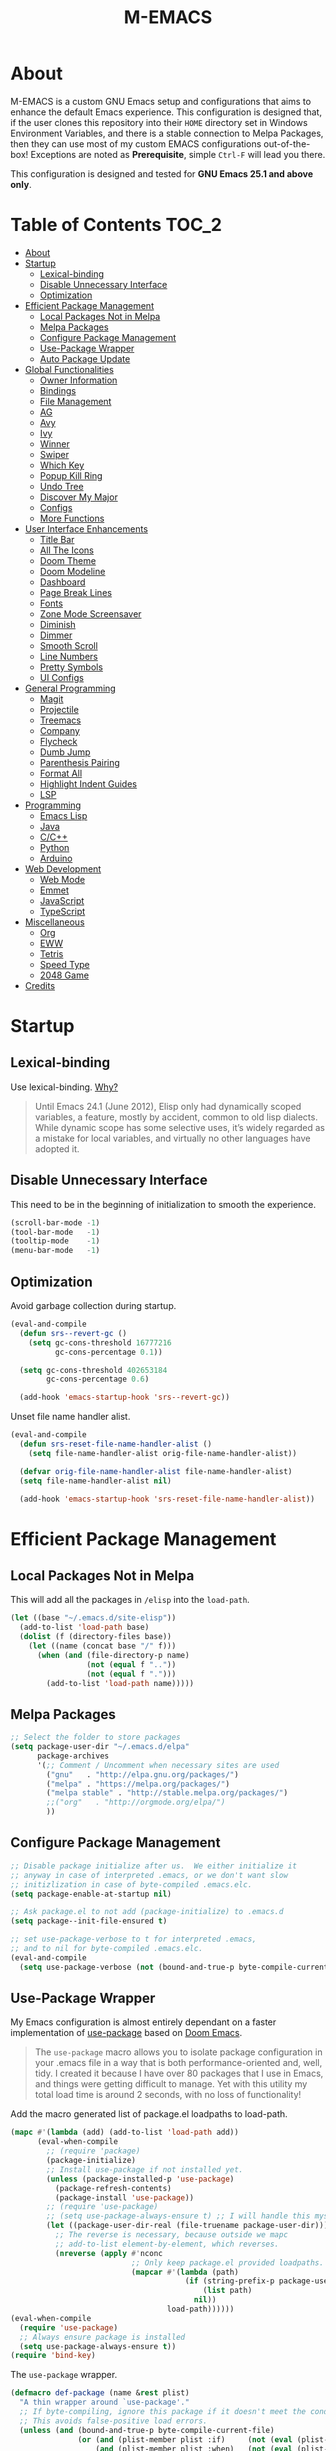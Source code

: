 #+TITLE: M-EMACS
* About
  M-EMACS is a custom GNU Emacs setup and configurations that aims to enhance the default Emacs experience. This configuration is designed that, if the user clones this repository into their =HOME= directory set in Windows Environment Variables, and there is a stable connection to Melpa Packages, then they can use most of my custom EMACS configurations out-of-the-box! Exceptions are noted as *Prerequisite*, simple =Ctrl-F= will lead you there.

  This configuration is designed and tested for *GNU Emacs 25.1 and above only*.
** Cool Little Thing About This README                             :noexport:
   This README will be parsed by [[./init.el][init.el]] which then evaluates all =emacs-lisp= code blocks during startup. Which means this README file is not only useful for you, a human's understanding, it also serves as the foundation for my entire Emacs configuration!
* Table of Contents                                                   :TOC_2:
- [[#about][About]]
- [[#startup][Startup]]
  - [[#lexical-binding][Lexical-binding]]
  - [[#disable-unnecessary-interface][Disable Unnecessary Interface]]
  - [[#optimization][Optimization]]
- [[#efficient-package-management][Efficient Package Management]]
  - [[#local-packages-not-in-melpa][Local Packages Not in Melpa]]
  - [[#melpa-packages][Melpa Packages]]
  - [[#configure-package-management][Configure Package Management]]
  - [[#use-package-wrapper][Use-Package Wrapper]]
  - [[#auto-package-update][Auto Package Update]]
- [[#global-functionalities][Global Functionalities]]
  - [[#owner-information][Owner Information]]
  - [[#bindings][Bindings]]
  - [[#file-management][File Management]]
  - [[#ag][AG]]
  - [[#avy][Avy]]
  - [[#ivy][Ivy]]
  - [[#winner][Winner]]
  - [[#swiper][Swiper]]
  - [[#which-key][Which Key]]
  - [[#popup-kill-ring][Popup Kill Ring]]
  - [[#undo-tree][Undo Tree]]
  - [[#discover-my-major][Discover My Major]]
  - [[#configs][Configs]]
  - [[#more-functions][More Functions]]
- [[#user-interface-enhancements][User Interface Enhancements]]
  - [[#title-bar][Title Bar]]
  - [[#all-the-icons][All The Icons]]
  - [[#doom-theme][Doom Theme]]
  - [[#doom-modeline][Doom Modeline]]
  - [[#dashboard][Dashboard]]
  - [[#page-break-lines][Page Break Lines]]
  - [[#fonts][Fonts]]
  - [[#zone-mode-screensaver][Zone Mode Screensaver]]
  - [[#diminish][Diminish]]
  - [[#dimmer][Dimmer]]
  - [[#smooth-scroll][Smooth Scroll]]
  - [[#line-numbers][Line Numbers]]
  - [[#pretty-symbols][Pretty Symbols]]
  - [[#ui-configs][UI Configs]]
- [[#general-programming][General Programming]]
  - [[#magit][Magit]]
  - [[#projectile][Projectile]]
  - [[#treemacs][Treemacs]]
  - [[#company][Company]]
  - [[#flycheck][Flycheck]]
  - [[#dumb-jump][Dumb Jump]]
  - [[#parenthesis-pairing][Parenthesis Pairing]]
  - [[#format-all][Format All]]
  - [[#highlight-indent-guides][Highlight Indent Guides]]
  - [[#lsp][LSP]]
- [[#programming][Programming]]
  - [[#emacs-lisp][Emacs Lisp]]
  - [[#java][Java]]
  - [[#cc][C/C++]]
  - [[#python][Python]]
  - [[#arduino][Arduino]]
- [[#web-development][Web Development]]
  - [[#web-mode][Web Mode]]
  - [[#emmet][Emmet]]
  - [[#javascript][JavaScript]]
  - [[#typescript][TypeScript]]
- [[#miscellaneous][Miscellaneous]]
  - [[#org][Org]]
  - [[#eww][EWW]]
  - [[#tetris][Tetris]]
  - [[#speed-type][Speed Type]]
  - [[#2048-game][2048 Game]]
- [[#credits][Credits]]

* Startup
** Lexical-binding
   Use lexical-binding. [[https://nullprogram.com/blog/2016/12/22/][Why?]]
   #+BEGIN_QUOTE
   Until Emacs 24.1 (June 2012), Elisp only had dynamically scoped variables, a feature, mostly by accident, common to old lisp dialects. While dynamic scope has some selective uses, it’s widely regarded as a mistake for local variables, and virtually no other languages have adopted it.
   #+END_QUOTE
   #+INCLUDE: "~/.emacs.d/elisp/custom-file.el" src emacs-lisp :lines "1-2"
** Disable Unnecessary Interface
   This need to be in the beginning of initialization to smooth the experience.
   #+BEGIN_SRC emacs-lisp
     (scroll-bar-mode -1)
     (tool-bar-mode   -1)
     (tooltip-mode    -1)
     (menu-bar-mode   -1)
   #+END_SRC
** Optimization
   Avoid garbage collection during startup.
   #+BEGIN_SRC emacs-lisp
     (eval-and-compile
       (defun srs--revert-gc ()
         (setq gc-cons-threshold 16777216
               gc-cons-percentage 0.1))

       (setq gc-cons-threshold 402653184
             gc-cons-percentage 0.6)

       (add-hook 'emacs-startup-hook 'srs--revert-gc))
   #+END_SRC
   Unset file name handler alist.
   #+BEGIN_SRC emacs-lisp
     (eval-and-compile
       (defun srs-reset-file-name-handler-alist ()
         (setq file-name-handler-alist orig-file-name-handler-alist))

       (defvar orig-file-name-handler-alist file-name-handler-alist)
       (setq file-name-handler-alist nil)

       (add-hook 'emacs-startup-hook 'srs-reset-file-name-handler-alist))
   #+END_SRC
* Efficient Package Management
** Local Packages Not in Melpa
   This will add all the packages in =/elisp= into the =load-path=.
   #+BEGIN_SRC emacs-lisp
     (let ((base "~/.emacs.d/site-elisp"))
       (add-to-list 'load-path base)
       (dolist (f (directory-files base))
         (let ((name (concat base "/" f)))
           (when (and (file-directory-p name)
                      (not (equal f ".."))
                      (not (equal f ".")))
             (add-to-list 'load-path name)))))
   #+END_SRC
** Melpa Packages
   #+BEGIN_SRC emacs-lisp
     ;; Select the folder to store packages
     (setq package-user-dir "~/.emacs.d/elpa"
           package-archives
           '(;; Comment / Uncomment when necessary sites are used
             ("gnu"   . "http://elpa.gnu.org/packages/")
             ("melpa" . "https://melpa.org/packages/")
             ("melpa stable" . "http://stable.melpa.org/packages/")
             ;;("org"   . "http://orgmode.org/elpa/")
             ))
   #+END_SRC
** Configure Package Management
   #+BEGIN_SRC emacs-lisp
     ;; Disable package initialize after us.  We either initialize it
     ;; anyway in case of interpreted .emacs, or we don't want slow
     ;; initizlization in case of byte-compiled .emacs.elc.
     (setq package-enable-at-startup nil)

     ;; Ask package.el to not add (package-initialize) to .emacs.d
     (setq package--init-file-ensured t)

     ;; set use-package-verbose to t for interpreted .emacs,
     ;; and to nil for byte-compiled .emacs.elc.
     (eval-and-compile
       (setq use-package-verbose (not (bound-and-true-p byte-compile-current-file))))
   #+END_SRC
** Use-Package Wrapper
   My Emacs configuration is almost entirely dependant on a faster implementation of [[https://github.com/jwiegley/use-package][use-package]] based on [[https://github.com/hlissner/doom-emacs/blob/master/core/core-packages.el#L323][Doom Emacs]].
   #+BEGIN_QUOTE
   The =use-package= macro allows you to isolate package configuration in your .emacs file in a way that is both performance-oriented and, well, tidy. I created it because I have over 80 packages that I use in Emacs, and things were getting difficult to manage. Yet with this utility my total load time is around 2 seconds, with no loss of functionality!
   #+END_QUOTE
   Add the macro generated list of package.el loadpaths to load-path.
   #+BEGIN_SRC emacs-lisp
     (mapc #'(lambda (add) (add-to-list 'load-path add))
           (eval-when-compile
             ;; (require 'package)
             (package-initialize)
             ;; Install use-package if not installed yet.
             (unless (package-installed-p 'use-package)
               (package-refresh-contents)
               (package-install 'use-package))
             ;; (require 'use-package)
             ;; (setq use-package-always-ensure t) ;; I will handle this myself
             (let ((package-user-dir-real (file-truename package-user-dir)))
               ;; The reverse is necessary, because outside we mapc
               ;; add-to-list element-by-element, which reverses.
               (nreverse (apply #'nconc
                                ;; Only keep package.el provided loadpaths.
                                (mapcar #'(lambda (path)
                                            (if (string-prefix-p package-user-dir-real path)
                                                (list path)
                                              nil))
                                        load-path))))))
     (eval-when-compile
       (require 'use-package)
       ;; Always ensure package is installed
       (setq use-package-always-ensure t))
     (require 'bind-key)
   #+END_SRC
   The =use-package= wrapper.
   #+BEGIN_SRC emacs-lisp
     (defmacro def-package (name &rest plist)
       "A thin wrapper around `use-package'."
       ;; If byte-compiling, ignore this package if it doesn't meet the condition.
       ;; This avoids false-positive load errors.
       (unless (and (bound-and-true-p byte-compile-current-file)
                    (or (and (plist-member plist :if)     (not (eval (plist-get plist :if))))
                        (and (plist-member plist :when)   (not (eval (plist-get plist :when))))
                        (and (plist-member plist :unless) (eval (plist-get plist :unless)))))
         `(use-package ,name ,@plist)))
   #+END_SRC
** Auto Package Update
   [[https://github.com/rranelli/auto-package-update.el][Auto package update]] automatically updates installed packages if at least =auto-package-update-interval= days have passed since the last update.
   #+BEGIN_SRC emacs-lisp
     (def-package auto-package-update
       :config
       (setq auto-package-update-delete-old-versions t)
       (setq auto-package-update-hide-results t)
       (auto-package-update-maybe))
   #+END_SRC
* Global Functionalities
** Owner Information
   *Prerequisite*: Change this to your information.
   #+BEGIN_SRC emacs-lisp
     (setq user-full-name "Mingde (Matthew) Zeng")
     (setq user-mail-address "matthewzmd@gmail.com")
   #+END_SRC
** Bindings
   Unbind C-z to use as prefix
   #+BEGIN_SRC emacs-lisp
     (global-set-key (kbd "C-z") nil)
   #+END_SRC
   Use iBuffer instead of Buffer List
   #+BEGIN_SRC emacs-lisp
     (global-set-key (kbd "C-x C-b") 'ibuffer)
   #+END_SRC
   Truncate lines
   #+BEGIN_SRC emacs-lisp
     (global-set-key (kbd "C-x C-!") 'toggle-truncate-lines)
   #+END_SRC
   Adjust font size like web browsers
   #+BEGIN_SRC emacs-lisp
     (global-set-key (kbd "C-+") 'text-scale-increase)
     (global-set-key (kbd"C--") 'text-scale-decrease)
   #+END_SRC
   Move up/down paragraph
   #+BEGIN_SRC emacs-lisp
     (global-set-key (kbd "M-n") 'forward-paragraph)
     (global-set-key (kbd "M-p") 'backward-paragraph)
   #+END_SRC
** File Management
*** Dired
    Dired, the directory editor.
    #+BEGIN_SRC emacs-lisp
      (def-package dired
        :ensure nil
        :config
        ;; Always delete and copy recursively
        (setq dired-recursive-deletes 'always)
        (setq dired-recursive-copies 'always)

        ;; Auto refresh Dired, but be quiet about it
        (setq global-auto-revert-non-file-buffers t)
        (setq auto-revert-verbose nil)

        ;; Quickly copy/move file in Dired
        (setq dired-dwim-target t)

        ;; Move files to trash when deleting
        (setq delete-by-moving-to-trash t)

        ;; Reuse same dired buffer, so doesn't create new buffer each time
        (put 'dired-find-alternate-file 'disabled nil)
        (add-hook 'dired-mode-hook (lambda () (local-set-key (kbd "<mouse-2>") #'dired-find-alternate-file)))
        (add-hook 'dired-mode-hook (lambda () (local-set-key (kbd "RET") #'dired-find-alternate-file)))
        (add-hook 'dired-mode-hook (lambda () (define-key dired-mode-map (kbd "^")
                                           (lambda () (interactive) (find-alternate-file ".."))))))
    #+END_SRC
*** Autosave and Backup
    Create directory where Emacs stores backups and autosave files.
    #+BEGIN_SRC emacs-lisp
      (make-directory "~/.emacs.d/autosaves" t)
      (make-directory "~/.emacs.d/backups" t)
    #+END_SRC
    Set autosave and backup directory.
    #+BEGIN_SRC emacs-lisp
      (setq backup-directory-alist '(("." . "~/.emacs.d/backups/"))
            auto-save-file-name-transforms  '((".*" "~/.emacs.d/autosaves/\\1" t))
            delete-old-versions -1
            version-control t
            vc-make-backup-files t)
    #+END_SRC
*** Rename Both File and Buffer
    #+BEGIN_SRC emacs-lisp
      ;; source: http://steve.yegge.googlepages.com/my-dot-emacs-file
      (defun rename-file-and-buffer (new-name)
        "Renames both current buffer and file it's visiting to NEW-NAME."
        (interactive "sNew name: ")
        (let ((name (buffer-name))
              (filename (buffer-file-name)))
          (if (not filename)
              (message "Buffer '%s' is not visiting a file!" name)
            (if (get-buffer new-name)
                (message "A buffer named '%s' already exists!" new-name)
              (progn
                (rename-file filename new-name 1)
                (rename-buffer new-name)
                (set-visited-file-name new-name)
                (set-buffer-modified-p nil))))))
    #+END_SRC
*** File Configs
    #+BEGIN_SRC emacs-lisp
      ;; Load the newest version of a file
      (setq load-prefer-newer t)

      ;; Detect external file changes and auto refresh file
      (global-auto-revert-mode t)

      ;; Transparently open compressed files
      (auto-compression-mode t)
    #+END_SRC
** AG
   [[https://github.com/ggreer/the_silver_searcher][AG The Silver Searcher]], a code-searching tool similar to ack, but faster.

   *Prerequisite*: [[https://github.com/k-takata/the_silver_searcher-win32][AG for Windows]] must be installed and put in the Path.
   #+BEGIN_SRC emacs-lisp
     (def-package ag
       :defer t
       :bind ("C-z s" . ag))
   #+END_SRC
** Avy
   [[https://github.com/abo-abo/avy][Avy]], a nice way to move around text.
   #+BEGIN_SRC emacs-lisp
     (def-package avy
       :defer t
       :bind
       (("C-;" . avy-goto-char-timer)
        ("C-:" . avy-goto-line))
       :config
       (setq avy-timeout-seconds 0.3)
       (setq avy-style 'pre))
   #+END_SRC
** Ivy
*** Main Ivy
    [[https://github.com/abo-abo/swiper][Ivy]], a generic completion mechanism for Emacs.
    #+BEGIN_SRC emacs-lisp
      (def-package ivy
        :diminish ivy-mode
        :init (ivy-mode 1)
        :config
        (setq ivy-use-virtual-buffers t)
        (setq ivy-height 10)
        (setq ivy-on-del-error-function nil)
        (setq ivy-magic-slash-non-match-action nil)
        (setq ivy-count-format "【%d/%d】")
        (setq ivy-wrap t))
   #+END_SRC
*** Amx
    [[https://github.com/DarwinAwardWinner/amx][Amx]], a M-x enhancement tool forked from [[https://github.com/nonsequitur/smex][Smex]].
    #+BEGIN_SRC emacs-lisp
      (def-package amx
        :after (:any ivy ido)
        :config (amx-mode))
    #+END_SRC
*** Counsel
    [[https://github.com/abo-abo/swiper][Counsel]], a collection of Ivy-enhanced versions of common Emacs commands.
    #+BEGIN_SRC emacs-lisp
      (def-package counsel
        :after ivy
        :diminish counsel-mode
        :init (counsel-mode 1))
    #+END_SRC
** Winner
   Winner mode restores old window layout.
   #+BEGIN_SRC emacs-lisp
     (def-package winner
       :ensure nil
       :commands (winner-undo winner-redo)
       :init (setq winner-boring-buffers
                   '("*Completions*"
                     "*Compile-Log*"
                     "*inferior-lisp*"
                     "*Fuzzy Completions*"
                     "*Apropos*"
                     "*Help*"
                     "*cvs*"
                     "*Buffer List*"
                     "*Ibuffer*"
                     "*esh command on file*")))
   #+END_SRC
** Swiper
   [[https://github.com/abo-abo/swiper][Swiper]], an Ivy-enhanced alternative to isearch.
   #+BEGIN_SRC emacs-lisp
     (def-package swiper
       :bind ("C-s" . swiper))
   #+END_SRC
** Which Key
   [[https://github.com/justbur/emacs-which-key][Which key]], a feature that displays the key bindings following the incomplete command.
   #+BEGIN_SRC emacs-lisp
     (def-package which-key
       :diminish
       :init
       (setq which-key-separator " ")
       (setq which-key-prefix-prefix "+")
       :config
       (which-key-mode))
   #+END_SRC
** Popup Kill Ring
   [[https://github.com/waymondo/popup-kill-ring][Popup kill ring]], a feature that provides the ability to browse Emacs kill ring in autocomplete style popup menu.
   #+BEGIN_SRC emacs-lisp
     (def-package popup-kill-ring
       :bind ("M-y" . popup-kill-ring))
   #+END_SRC
** Undo Tree
   [[https://www.emacswiki.org/emacs/UndoTree][Undo tree]], a feature that provides a visualization of the undos in a file.
   #+BEGIN_SRC emacs-lisp
     (def-package undo-tree
       :defer t
       :diminish undo-tree-mode
       :init (global-undo-tree-mode))
   #+END_SRC
** Discover My Major
   [[https://github.com/jguenther/discover-my-major][Discover my major]], a feature that discovers key bindings and their meaning for the current Emacs major mode.
   #+BEGIN_SRC emacs-lisp
     (def-package discover-my-major
       :bind (("C-h C-m" . discover-my-major)))
   #+END_SRC
** Configs
   Some essential configs that make my life a lot easier.
*** UTF-8 Coding System
    Use UTF-8 as much as possible with unix line endings.
    #+BEGIN_SRC emacs-lisp
      (prefer-coding-system 'utf-8-unix)
      (set-language-environment "UTF-8")
      (set-default-coding-systems 'utf-8-unix)
      (set-terminal-coding-system 'utf-8-unix)
      (set-keyboard-coding-system 'utf-8-unix)
      (set-selection-coding-system 'utf-8-unix)
      (setq locale-coding-system 'utf-8-unix)
      ;; Treat clipboard input as UTF-8 string first; compound text next, etc.
      (when (display-graphic-p)
        (setq x-select-request-type '(UTF8_STRING COMPOUND_TEXT TEXT STRING)))
    #+END_SRC
*** Turn Off Cursor Alarms
    #+BEGIN_SRC
      (setq ring-bell-function 'ignore)
    #+END_SRC
*** Turn Off Blink Cursor
    #+BEGIN_SRC emacs-lisp
      (blink-cursor-mode -1)
    #+END_SRC
*** Show Keystrokes in Progress Instantly
    #+BEGIN_SRC emacs-lisp
      ;; Show keystrokes in progress
      (setq echo-keystrokes 0.1)
    #+END_SRC
*** Optimize Editing Experience
    #+BEGIN_SRC emacs-lisp
      ;; Remove useless whitespace before saving a file
      (add-hook 'before-save-hook 'whitespace-cleanup)
      (add-hook 'before-save-hook (lambda() (delete-trailing-whitespace)))

      ;; Make sentences end with a single space
      (setq-default sentence-end-double-space nil)

      ;; When buffer is closed, saves the cursor location
      (save-place-mode 1)

      ;; Disable Shift mark
      (setq shift-select-mode nil)

      ;; Replace selection on insert
      (delete-selection-mode 1)

      ;; Merge system clipboard with Emacs
      (setq-default select-enable-clipboard t)

      ;; Prevent Extraneous Tabs
      (setq-default indent-tabs-mode nil)
    #+END_SRC
*** Automatic Garbage Collect
    Garbage collect when Emacs is not in focus.
    #+BEGIN_SRC emacs-lisp
      (add-hook 'focus-out-hook #'garbage-collect)
    #+END_SRC
*** Move Custom-Set-Variables to Different File
    #+BEGIN_SRC emacs-lisp
      (setq custom-file (concat user-emacs-directory "elisp/custom-file.el"))
      (load custom-file 'noerror)
    #+END_SRC
** More Functions
   Other important, but longer functions.
*** Resize Window Width / Height Functions
    #+BEGIN_SRC emacs-lisp
      ;; Resizes the window width based on the input
      (defun window-resize-width (w)
        "Resizes the window width based on W."
        (interactive (list (if (> (count-windows) 1)
                               (read-number "Set the current window width in [1~9]x10%: ")
                             (error "You need more than 1 window to execute this function!"))))
        (message "%s" w)
        (window-resize nil (- (truncate (* (/ w 10.0) (frame-width))) (window-total-width)) t))

      ;; Resizes the window height based on the input
      (defun window-resize-height (h)
        "Resizes the window height based on H."
        (interactive (list (if (> (count-windows) 1)
                               (read-number "Set the current window height in [1~9]x10%: ")
                             (error "You need more than 1 window to execute this function!"))))
        (message "%s" h)
        (window-resize nil (- (truncate (* (/ h 10.0) (frame-height))) (window-total-height)) nil))

      ;; Setup shorcuts for window resize width and height
      (global-set-key (kbd "C-x C-|") #'window-resize-width)
      (global-set-key (kbd "C-x C-_") #'window-resize-height)
    #+END_SRC
*** Edit This Configuration File Shortcut
    #+BEGIN_SRC emacs-lisp
      (defun edit-configs ()
        "Opens the README.org file."
        (interactive)
        (find-file "~/.emacs.d/README.org"))

      (global-set-key (kbd "C-z e") #'edit-configs)
    #+END_SRC
*** Smarter Move Beginning of Line
    Smarter navigation to the beginning of a line by [[https://emacsredux.com/blog/2013/05/22/smarter-navigation-to-the-beginning-of-a-line/][Bozhidar Batsov]].
    #+BEGIN_SRC emacs-lisp
      (defun smarter-move-beginning-of-line (arg)
        "Move point back to indentation of beginning of line.

      Move point to the first non-whitespace character on this line.
      If point is already there, move to the beginning of the line.
      Effectively toggle between the first non-whitespace character and
      the beginning of the line.

      If ARG is not nil or 1, move forward ARG - 1 lines first.  If
      point reaches the beginning or end of the buffer, stop there."
        (interactive "^p")
        (setq arg (or arg 1))

        ;; Move lines first
        (when (/= arg 1)
          (let ((line-move-visual nil))
            (forward-line (1- arg))))

        (let ((orig-point (point)))
          (back-to-indentation)
          (when (= orig-point (point))
            (move-beginning-of-line 1))))

      ;; remap C-a to `smarter-move-beginning-of-line'
      (global-set-key [remap move-beginning-of-line]
                      'smarter-move-beginning-of-line)
    #+END_SRC
* User Interface Enhancements
** Title Bar
   #+BEGIN_SRC emacs-lisp
     (setq-default frame-title-format '("M-EMACS - " user-login-name "@" system-name " - %b"))
   #+END_SRC
** All The Icons
   [[https://github.com/domtronn/all-the-icons.el][All The Icons]], a utility package to collect various Icon Fonts and propertize them within Emacs.

   *Prerequisite*: Install all fonts from =/fonts/all-the-icons-fonts=.
   #+BEGIN_SRC emacs-lisp
     (def-package all-the-icons)
   #+END_SRC
*** All The Icons Dired
    [[https://github.com/jtbm37/all-the-icons-dired][All The Icons Dired]], an icon set for Dired.
    #+BEGIN_SRC emacs-lisp
      (def-package all-the-icons-dired
        :after all-the-icons
        :diminish
        :config (add-hook 'dired-mode-hook #'all-the-icons-dired-mode)
        :custom-face (all-the-icons-dired-dir-face ((t `(:foreground ,(face-background 'default))))))
    #+END_SRC
*** All The Icons Ivy
    [[https://github.com/asok/all-the-icons-ivy][All The Icons Ivy]], an icon set for Ivy.
    #+BEGIN_SRC emacs-lisp
      (def-package all-the-icons-ivy
        :after all-the-icons
        :config
        (all-the-icons-ivy-setup)
        (setq all-the-icons-ivy-buffer-commands '())
        (setq all-the-icons-ivy-file-commands
              '(counsel-find-file counsel-file-jump counsel-recentf counsel-projectile-find-file counsel-projectile-find-dir)))
    #+END_SRC
** Doom Theme
   [[https://github.com/hlissner/emacs-doom-themes][doom-themes]], an UI plugin and pack of theme. It is set to default to Molokai theme.
   #+BEGIN_SRC emacs-lisp
     (def-package doom-themes
       :config
       ;; flashing mode-line on errors
       (doom-themes-visual-bell-config)
       ;; Corrects (and improves) org-mode's native fontification.
       (doom-themes-org-config)
       (load-theme 'doom-molokai t))
   #+END_SRC
** Doom Modeline
   [[https://github.com/seagle0128/doom-modeline][Doom modeline]], a modeline from DOOM Emacs, but more powerful and faster.
   #+BEGIN_SRC emacs-lisp
     (def-package doom-modeline
       :hook (after-init . doom-modeline-mode)
       :config
       ;; Don't compact font caches during GC. Windows Laggy Issue
       (setq inhibit-compacting-font-caches t)
       (setq doom-modeline-minor-modes t)
       ;;(setq doom-modeline-github t) ;; requires ghub package
       (setq doom-modeline-icon t)
       (setq doom-modeline-major-mode-color-icon t)
       (setq doom-modeline-height 15))
   #+END_SRC
** Dashboard
   [[https://github.com/rakanalh/emacs-dashboard][Dashboard]], an extensible Emacs startup screen.

   Use either =KEC_Dark_BK.png= or =KEC_Light_BK.png= depends on the backgrond theme.
   #+BEGIN_SRC emacs-lisp
     (def-package dashboard
       :diminish (dashboard-mode page-break-lines-mode)
       :config
       (dashboard-setup-startup-hook)
       (setq dashboard-banner-logo-title "Close the world. Open the nExt.")
       (setq dashboard-startup-banner "~/.emacs.d/images/KEC_Dark_BK_Small.png")

       (defun open-dashboard ()
         "Open the *dashboard* buffer and jump to the first widget."
         (interactive)
         (if (get-buffer dashboard-buffer-name)
             (kill-buffer dashboard-buffer-name))
         (dashboard-insert-startupify-lists)
         (switch-to-buffer dashboard-buffer-name)
         (goto-char (point-min))
         (if (> (length (window-list-1))
                ;; exclude `treemacs' window
                (if (and (fboundp 'treemacs-current-visibility)
                         (eq (treemacs-current-visibility) 'visible)) 2 1))
             (setq dashboard-recover-layout-p t))
         (delete-other-windows))
       (global-set-key (kbd "C-z d") #'open-dashboard)

       ;; Additional Dashboard widgets.
       (defun dashboard-insert-widgets (list-size)
         (insert (format "%d packages loaded in %s.\n" (length package-activated-list) (emacs-init-time)))
         (insert "Navigation: ")
         ;;(insert (make-string (max 0 (floor (/ (- dashboard-banner-length 25) 2))) ?\ ))
         (widget-create 'url-link
                        :tag (propertize "Github" 'face 'font-lock-keyword-face)
                        :help-echo "Open the Emacs Configuration Github page"
                        :mouse-face 'highlight
                        "https://github.com/MatthewZMD/.emacs.d")
         (insert " ")
         (widget-create 'push-button
                        :help-echo "Edit This Emacs' Configuration"
                        :action (lambda (&rest _) (edit-configs))
                        :mouse-face 'highlight
                        :button-prefix ""
                        :button-suffix ""
                        (propertize "Configuration" 'face 'font-lock-keyword-face)))

       (add-to-list 'dashboard-item-generators  '(buttons . dashboard-insert-widgets))
       (add-to-list 'dashboard-items '(buttons)))
   #+END_SRC
** Page Break Lines
   [[https://github.com/purcell/page-break-lines][Page-break-lines]], a feature that displays ugly form feed characters as tidy horizontal rules.
   #+BEGIN_SRC emacs-lisp
     (def-package page-break-lines
       :diminish
       :init (global-page-break-lines-mode))
   #+END_SRC
** Fonts
   Prepares fonts to use.

   *Prerequisite*: Install =Input= and =Love Letter TW= fonts from =/fonts=.
   #+BEGIN_SRC emacs-lisp
     ;; Input Mono, Monaco Style, Line Height 1.3 download from http://input.fontbureau.com/
     (defvar fonts '(("Input" . 11) ("SF Mono" . 12) ("Consolas" . 12) ("Love LetterTW" . 12.5))
       "List of fonts and sizes.  The first one available will be used.")
   #+END_SRC
   Change Font Function.
   #+BEGIN_SRC emacs-lisp
     (defun change-font ()
       "Documentation."
       (interactive)
       (let* (available-fonts font-name font-size font-setting)
         (dolist (font fonts (setq available-fonts (nreverse available-fonts)))
           (when (member (car font) (font-family-list))
             (push font available-fonts)))

         (if (not available-fonts)
             (message "No fonts from the chosen set are available")
           (if (called-interactively-p 'interactive)
               (let* ((chosen (assoc-string (completing-read "What font to use? " available-fonts nil t) available-fonts)))
                 (setq font-name (car chosen) font-size (read-number "Font size: " (cdr chosen))))
             (setq font-name (caar available-fonts) font-size (cdar available-fonts)))

           (setq font-setting (format "%s-%d" font-name font-size))
           (set-frame-font font-setting nil t)
           (add-to-list 'default-frame-alist (cons 'font font-setting)))))

     (change-font)
   #+END_SRC
** Zone Mode Screensaver
   [[https://www.emacswiki.org/emacs/ZoneMode][Zone mode]], a minor-mode 'zones' Emacs out, choosing one of its random modes to obfuscate the current buffer, which is used as my Emacs screensaver.
   #+BEGIN_SRC emacs-lisp
     (def-package zone
       :ensure nil
       :config
       (zone-when-idle 300) ;; in seconds

       (defun zone-choose (pgm)
         "Choose a PGM to run for `zone'."
         (interactive
          (list
           (completing-read
            "Program: "
            (mapcar 'symbol-name zone-programs))))
         (let ((zone-programs (list (intern pgm))))
           (zone))))
   #+END_SRC
** Diminish
   [[https://github.com/emacsmirror/diminish][Diminish]], a feature that removes certain minor modes from mode-line.
   #+BEGIN_SRC emacs-lisp
     (def-package diminish)
   #+END_SRC

** Dimmer
   [[https://github.com/gonewest818/dimmer.el][Dimmer]], a feature that visually highlights the selected buffer.
   #+BEGIN_SRC emacs-lisp
     (def-package dimmer
       :init (dimmer-mode)
       :config
       (setq dimmer-fraction 0.2)
       (setq dimmer-exclusion-regexp "\\*Minibuf-[0-9]+\\*\\|\\*dashboard\\*"))
   #+END_SRC
** Smooth Scroll
   Smoothens Scrolling.
   #+BEGIN_SRC emacs-lisp
     (setq scroll-step 1)
     (setq scroll-margin 1)
     (setq scroll-conservatively 101)
     (setq scroll-up-aggressively 0.01)
     (setq scroll-down-aggressively 0.01)
     (setq auto-window-vscroll nil)
     (setq redisplay-dont-pause t)
     (setq fast-but-imprecise-scrolling nil)
     (setq mouse-wheel-scroll-amount '(1 ((shift) . 1)))
     (setq mouse-wheel-progressive-speed nil)
   #+END_SRC
** Line Numbers
   Display line numbers, and column numbers in modeline.
   #+BEGIN_SRC emacs-lisp
     ;; Hook line numbers to only when files are opened
     (if (version< emacs-version "26")
         (progn (add-hook 'find-file-hook #'linum-mode)
                (add-hook 'prog-mode-hook #'linum-mode))
       (progn (add-hook 'find-file-hook #'display-line-numbers-mode)
              (add-hook 'prog-mode-hook #'display-line-numbers-mode)))

     ;; Display column numbers in modeline
     (column-number-mode 1)
   #+END_SRC
** Pretty Symbols
   Pretty the Symbols.
   #+BEGIN_SRC emacs-lisp
     (global-prettify-symbols-mode 1)
       (defun add-pretty-lambda ()
         "make some word or string show as pretty Unicode symbols"
         (setq prettify-symbols-alist
               '(
                 ("lambda" . 955)
                 ("->" . 8594)
                 ("=>" . 8658)
                 ("map" . 8614)
                 )))
       (add-hook 'prog-mode-hook 'add-pretty-lambda)
   #+END_SRC
** UI Configs
   Maximize frame.
   #+BEGIN_SRC emacs-lisp
     (add-to-list 'default-frame-alist '(fullscreen . maximized))
   #+END_SRC
   Disable splash screen and change scratch message.
   #+BEGIN_SRC emacs-lisp
     (setq inhibit-startup-screen t)
     (setq initial-scratch-message ";; Present Day, Present Time...")
   #+END_SRC
   Change yes or no prompts to y or n.
   #+BEGIN_SRC emacs-lisp
     (fset 'yes-or-no-p 'y-or-n-p)
   #+END_SRC
* General Programming
** Magit
   [[https://magit.vc/][Magit]], an interface to the version control system Git.
   #+BEGIN_SRC emacs-lisp
     (def-package magit
       :bind ("C-x g" . magit-status))
   #+END_SRC
** Projectile
   [[https://github.com/bbatsov/projectile][Projectile]], a Project Interaction Library for Emacs.

   *Prerequisite*: Install [[https://github.com/bmatzelle/gow][Gow]] before proceding and make sure it is in the Path. Gow is a lightweight installer that installs useful open source UNIX applications compiled as native win32 binaries. Especially, =tr= is needed for Projectile alien indexing.
   #+BEGIN_SRC emacs-lisp
     (def-package projectile
       :bind
       ("C-c p" . projectile-command-map)
       ("C-z i" . projectile-switch-project)
       ("C-z o" . projectile-find-file)
       ("C-z p" . projectile-add-known-project)
       :config
       (projectile-mode +1)
       (setq projectile-completion-system 'ivy)
       (when (eq system-type 'windows-nt)
         (setq projectile-indexing-method 'alien))
       (add-to-list 'projectile-globally-ignored-directories "node_modules"))
   #+END_SRC
** Treemacs
   [[https://github.com/Alexander-Miller/treemacs][Treemacs]], a tree layout file explorer for Emacs.
*** Treemacs
    #+BEGIN_SRC emacs-lisp
      (def-package treemacs
        :init
        (with-eval-after-load 'winum
          (define-key winum-keymap (kbd "M-0") #'treemacs-select-window))
        :config
        (progn
          (setq treemacs-collapse-dirs
                (if (executable-find "python") 3 0)
                treemacs-deferred-git-apply-delay   0.5
                treemacs-display-in-side-window     t
                treemacs-file-event-delay     5000
                treemacs-file-follow-delay    0.2
                treemacs-follow-after-init    t
                treemacs-follow-recenter-distance   0.1
                treemacs-git-command-pipe     ""
                treemacs-goto-tag-strategy    'refetch-index
                treemacs-indentation    2
                treemacs-indentation-string   " "
                treemacs-is-never-other-window      nil
                treemacs-max-git-entries      5000
                treemacs-no-png-images        nil
                treemacs-no-delete-other-windows    t
                treemacs-project-follow-cleanup     nil
                treemacs-persist-file   (expand-file-name ".cache/treemacs-persist" user-emacs-directory)
                treemacs-recenter-after-file-follow nil
                treemacs-recenter-after-tag-follow  nil
                treemacs-show-cursor    nil
                treemacs-show-hidden-files    t
                treemacs-silent-filewatch     nil
                treemacs-silent-refresh       nil
                treemacs-sorting        'alphabetic-desc
                treemacs-space-between-root-nodes   t
                treemacs-tag-follow-cleanup   t
                treemacs-tag-follow-delay     1.5
                treemacs-width    35)
          ;; The default width and height of the icons is 22 pixels. If you are
          ;; using a Hi-DPI display, uncomment this to double the icon size.
          ;;(treemacs-resize-icons 44)
          (treemacs-follow-mode t)
          (treemacs-filewatch-mode t)
          (treemacs-fringe-indicator-mode t)
          (pcase (cons (not (null (executable-find "git")))
                       (not (null (executable-find "python3"))))
            (`(t . t) (treemacs-git-mode 'deferred))
            (`(t . _) (treemacs-git-mode 'simple))))
        :bind
        (:map global-map
              ("M-0"       . treemacs-select-window)
              ("C-x t 1"   . treemacs-delete-other-windows)
              ("C-x t t"   . treemacs)
              ("C-x t B"   . treemacs-bookmark)
              ("C-x t C-t" . treemacs-find-file)
              ("C-x t M-t" . treemacs-find-tag)))
   #+END_SRC
*** Treemacs Magit
    #+BEGIN_SRC emacs-lisp
      (def-package treemacs-magit
        :defer t
        :after (treemacs magit))
    #+END_SRC
*** Treemacs Projectile
    #+BEGIN_SRC emacs-lisp
      (def-package treemacs-projectile
        :defer t
        :after (treemacs projectile))
    #+END_SRC
** Company
   [[http://company-mode.github.io/][Company]], short for *Comp*lete *any*thing, a text completion framework for Emacs.
   #+BEGIN_SRC emacs-lisp
     (def-package company
       :diminish company-mode
       :defer t
       :init (global-company-mode)
       :config
       (setq company-minimum-prefix-length 1)
       (setq company-tooltip-align-annotations 't) ; align annotations to the right tooltip border
       (setq company-idle-delay 0) ; decrease delay before autocompletion popup shows
       (setq company-begin-commands '(self-insert-command)) ; start autocompletion only after typing
       (define-key company-mode-map [remap indent-for-tab-command] #'company-indent-or-complete-common)
       (define-key company-active-map (kbd "TAB") 'company-complete-common-or-cycle)
       (define-key company-active-map (kbd "<tab>") 'company-complete-common-or-cycle)
       (define-key company-active-map (kbd "S-TAB") 'company-select-previous)
       (define-key company-active-map (kbd "<backtab>") 'company-select-previous)
       (setq company-require-match 'never))
   #+END_SRC
** Flycheck
   [[https://www.flycheck.org/en/latest/][Flycheck]], a syntax checking extension.
   #+BEGIN_SRC emacs-lisp
     (def-package flycheck
       :defer t
       :hook (prog-mode . flycheck-mode)
       :config
       (flycheck-add-mode 'typescript-tslint 'js2-mode)
       (flycheck-add-mode 'typescript-tslint 'rjsx-mode))
   #+END_SRC
** Dumb Jump
   [[https://github.com/jacktasia/dumb-jump][Dumb jump]], an Emacs "jump to definition" package.
   #+BEGIN_SRC emacs-lisp
     (def-package dumb-jump
       :bind (("M-g o" . dumb-jump-go-other-window)
        ("M-g j" . dumb-jump-go)
        ("M-g i" . dumb-jump-go-prompt)
        ("M-g x" . dumb-jump-go-prefer-external)
        ("M-g z" . dumb-jump-go-prefer-external-other-window))
       :config (setq dumb-jump-selector 'ivy))
   #+END_SRC
** Parenthesis Pairing
   Match and automatically pair parenthesis.
   #+BEGIN_SRC emacs-lisp
     ;; Show matching parenthesis
     (setq show-paren-delay 0)
     (show-paren-mode 1)
   #+END_SRC
*** Smartparens
    [[https://github.com/Fuco1/smartparens][Smartparens]], a minor mode for dealing with pairs.
    #+BEGIN_SRC emacs-lisp
      (def-package smartparens
        :demand t
        :diminish smartparens-mode
        :bind (:map smartparens-mode-map
                    ("C-M-f" . sp-forward-sexp)
                    ("C-M-b" . sp-backward-sexp)
                    ("C-M-d" . sp-down-sexp)
                    ("C-M-a" . sp-backward-down-sexp)
                    ;; C-S-d is bound to dup line
                    ("C-S-b" . sp-beginning-of-sexp)
                    ("C-S-a" . sp-end-of-sexp)
                    ("C-M-e" . sp-up-sexp)
                    ("C-M-u" . sp-backward-up-sexp)
                    ("C-M-t" . sp-transpose-sexp)
                    ("C-M-n" . sp-forward-hybrid-sexp)
                    ("C-M-p" . sp-backward-hybrid-sexp)
                    ("C-M-k" . sp-kill-sexp)
                    ("C-M-w" . sp-copy-sexp)
                    ("M-<delete>" . sp-unwrap-sexp)
                    ;; I like using M-<backspace> to del backwards
                    ;; ("C-<backspace>" . sp-backward-unwrap-sexp)
                    ("C-<right>" . sp-forward-slurp-sexp)
                    ("C-<left>" . sp-forward-barf-sexp)
                    ("C-M-<left>" . sp-backward-slurp-sexp)
                    ("C-M-<right>" . sp-backward-barf-sexp)
                    ("M-D" . sp-splice-sexp)
                    ;; This is Ctrl-Alt-Del lol
                    ;; ("C-M-<delete>" . sp-splice-sexp-killing-forward)
                    ("C-M-<backspace>" . sp-splice-sexp-killing-backward)
                    ("C-S-<backspace>" . sp-splice-sexp-killing-around)
                    ("C-]" . sp-select-next-thing-exchange)
                    ("C-<left_bracket>" . sp-select-previous-thing)
                    ("C-M-]" . sp-select-next-thing)
                    ("M-F" . sp-forward-symbol)
                    ("M-B" . sp-backward-symbol)
                    ("C-\"" . sp-change-inner)
                    ("M-i" . sp-change-enclosing))
        :config
        (smartparens-global-mode)
        ;; Stop pairing single quotes in elisp
        (sp-local-pair 'emacs-lisp-mode "'" nil :actions nil)
        (sp-local-pair 'org-mode "[" nil :actions nil)
        (setq sp-escape-quotes-after-insert nil))
    #+END_SRC
*** Awesome Pair
    [[https://github.com/manateelazycat/awesome-pair][Awesome Pair]], a feature that provides grammatical parenthesis completion. All I need is this smart kill.
    #+BEGIN_SRC emacs-lisp
      (require 'awesome-pair)

      (add-hook 'prog-mode-hook '(lambda () (awesome-pair-mode 1)))

      (define-key awesome-pair-mode-map (kbd "C-c C-k") 'awesome-pair-kill)
    #+END_SRC
** Format All
   [[https://github.com/lassik/emacs-format-all-the-code][Format all]], a feature that lets you auto-format source code.

   *Prerequisite*: Read [[https://github.com/lassik/emacs-format-all-the-code#supported-languages][Supported Languages]] to see which additional tool you need to install for the specific language.
   #+BEGIN_SRC emacs-lisp
     (def-package format-all
       :bind ("C-z f" . format-all-buffer)
       :config (add-hook 'prog-mode-hook #'format-all-mode))
   #+END_SRC
** Highlight Indent Guides
   [[https://github.com/DarthFennec/highlight-indent-guides][Highlight Indent Guides]], a feature that highlights indentation levels.
   #+BEGIN_SRC emacs-lisp
     (def-package highlight-indent-guides
       :defer t
       :config
       (add-hook 'prog-mode-hook #'highlight-indent-guides-mode)
       (setq highlight-indent-guides-method 'character))
   #+END_SRC
** LSP
   [[https://github.com/emacs-lsp/lsp-mode][LSP]], a client/library for the [[https://microsoft.github.io/language-server-protocol/][Language Server Protocol]].
*** LSP Mode
    #+BEGIN_SRC emacs-lisp
      (def-package lsp-mode
        :defer t
        :commands lsp
        :init
        (setq lsp-auto-guess-root t)       ; Detect project root
        (setq lsp-prefer-flymake nil)      ; Use lsp-ui and flycheck
        (setq lsp-message-project-root-warning t)
        :hook (prog-mode . lsp))
    #+END_SRC
*** LSP UI
    [[https://github.com/emacs-lsp/lsp-ui][LSP UI]], provides all the higher level UI modules of lsp-mode, like flycheck support and code lenses.
    #+BEGIN_SRC emacs-lisp
      (def-package lsp-ui
        :after lsp-mode
        :diminish
        :commands lsp-ui-mode
        :custom-face
        (lsp-ui-doc-background ((t (:background nil))))
        (lsp-ui-doc-header ((t (:inherit (font-lock-string-face italic)))))
        :bind (:map lsp-ui-mode-map
                    ([remap xref-find-definitions] . lsp-ui-peek-find-definitions)
                    ([remap xref-find-references] . lsp-ui-peek-find-references)
                    ("C-c u" . lsp-ui-imenu))
        :init
        (setq lsp-ui-doc-enable t
              lsp-ui-doc-header t
              lsp-ui-doc-include-signature t
              lsp-ui-doc-position 'top
              lsp-ui-doc-use-webkit t
              lsp-ui-doc-border (face-foreground 'default)

              lsp-ui-sideline-enable t
              lsp-ui-sideline-ignore-duplicate t
              lsp-ui-sideline-show-diagnostics nil
              lsp-ui-sideline-show-symbol t
              lsp-ui-sideline-show-hover t
              lsp-ui-sideline-show-code-actions t)
        :config
        ;; WORKAROUND Hide mode-line of the lsp-ui-imenu buffer
        ;; https://github.com/emacs-lsp/lsp-ui/issues/243
        (defadvice lsp-ui-imenu (after hide-lsp-ui-imenu-mode-line activate)
          (setq mode-line-format nil)))
    #+END_SRC
*** Company LSP
    [[https://github.com/tigersoldier/company-lsp][Company LSP]], a Company completion backend for lsp-mode.
    #+BEGIN_SRC emacs-lisp
      (def-package company-lsp
        :after (company lsp-mode)
        :config
        (setq company-lsp-cache-candidates 'auto)
        :commands company-lsp)
    #+END_SRC
*** DAP
    [[https://github.com/emacs-lsp/dap-mode][DAP]], a client/library for the [[https://code.visualstudio.com/api/extension-guides/debugger-extension][Debug Adapter Protocol]].
    #+BEGIN_SRC emacs-lisp
      (def-package dap-mode
        :after lsp-mode
        :defer t
        :config
        (dap-mode t)
        (dap-ui-mode t))
    #+END_SRC
* Programming
** Emacs Lisp
*** Always Add Lexical Binding to New Elisp File
    #+BEGIN_SRC emacs-lisp
      (add-hook 'emacs-lisp-mode-hook
                (lambda () (let  ((auto-insert-query nil)
                             (auto-insert-alist
                              '((("\\.el\\'" . "Emacs Lisp header")
                                 ""
                                 ";;; -*- lexical-binding: t; -*-\n\n"
                                 '(setq lexical-binding t)))))
                        (auto-insert))))
    #+END_SRC
*** Shortcut for Evaluating Elisp
    Eval-buffer for ELisp Code.
    #+BEGIN_SRC emacs-lisp
      (define-key emacs-lisp-mode-map (kbd "<f5>") #'eval-buffer)
    #+END_SRC
** Java
*** LSP Java
    [[https://github.com/emacs-lsp/lsp-java][LSP Java]], Emacs Java IDE using [[https://projects.eclipse.org/projects/eclipse.jdt.ls][Eclipse JDT Language Server]].

    *Prerequisite*: Install [[https://maven.apache.org/download.cgi][Maven]].
    #+BEGIN_SRC emacs-lisp
      (def-package lsp-java
        :defer t
        :after lsp-mode
        :config (add-hook 'java-mode-hook 'lsp))
    #+END_SRC
** C/C++
   *Prerequisite*:
   - Windows OS: Install [[http://www.mingw.org/wiki/Install_MinGW][MinGW]] for Compilation and [[https://cmake.org/download/][CMake]] >= 2.8.3 first.
   - ALl OS: Install [[https://clang.llvm.org/extra/clangd/Installation.html][Clangd]].

   Note: If Displaying =No LSP server for c-mode=, execute =M-x ielm= and verify clangd is installed using =(executable-find "clangd")= or =(executable-find lsp-clients-clangd-executable)=.

   Compile using =<f5>= or =compile=. The command =gcc -o <file>.exe <fileA>.c <fileB>.c ...= is to compile C code into =<file>.exe=.
*** CC Mode
    CC Mode, a mode for editing files containing C, C++, Objective-C, Java, CORBA IDL (and the variants CORBA PSDL and CIDL), Pike and AWK code.
    #+BEGIN_SRC emacs-lisp
      (def-package cc-mode
        :ensure nil
        :defer t
        :bind ("<f5>" . compile))
    #+END_SRC
    Rest of the features will be provided by [[https://github.com/emacs-lsp/lsp-mode][LSP Mode]].
** Python
*** TODO Microsoft's Python Language Server - [[https://github.com/melpa/melpa/pull/6027][Use Melpa Once it's Ready]]
    [[https://github.com/andrew-christianson/lsp-python-ms][LSP Python MS]], a lsp-mode client leveraging [[https://github.com/Microsoft/python-language-server][Microsoft's Python Language Server]].

    *Prerequisite*:
    Install [[https://dotnet.microsoft.com/download][.NET Core SDK]]. Then execute the following commands from your =HOME= or =~= path:
    #+BEGIN_SRC text
      git clone https://github.com/Microsoft/python-language-server.git
      cd python-language-server/src/LanguageServer/Impl
      dotnet build -c Release
      dotnet publish -c Release -r win10-x64
    #+END_SRC
    Change the value after =-r= flag (=win10-x64=) depending on your architecture and OS. See Microsoft's [[https://docs.microsoft.com/en-us/dotnet/core/rid-catalog][Runtime ID Catalog]] for the correct value for your OS.

    Now, put =~/.emacs.d\python-language-server\output\bin\Release\win10-x64\publish= in your PATH.
   #+BEGIN_SRC emacs-lisp
     (def-package lsp-python-ms
       :after lsp-mode
       :ensure nil
       :hook (python-mode . lsp)
       :config
       ;; for dev build of language server
       (setq lsp-python-ms-dir
             (expand-file-name "~/.emacs.d/python-language-server/output/bin/Release/"))
       ;; for executable of language server, if it's not symlinked on your PATH
       (setq lsp-python-ms-executable
             "~/.emacs.d/python-language-server/output/bin/Release/win10-x64/publish/Microsoft.Python.LanguageServer"))
   #+END_SRC
** Arduino
*** Arduino Mode
    [[https://github.com/bookest/arduino-mode][Arduino mode]], a major mode for editing Arduino sketches.
    #+BEGIN_SRC emacs-lisp
      (def-package arduino-mode
        :defer t
        :config
        (add-to-list 'auto-mode-alist '("\\.ino\\'" . arduino-mode))
        (add-to-list 'auto-mode-alist '("\\.pde\\'" . arduino-mode))
        (autoload 'arduino-mode "arduino-mode" "Arduino editing mode." t))
   #+END_SRC
*** Company Arduino
    [[https://github.com/yuutayamada/company-arduino][Company Arduino]], a set of configuration to let you auto-completion by using irony-mode, company-irony and company-c-headers on arduino-mode.
    #+BEGIN_SRC emacs-lisp
      (def-package company-arduino
        :defer t
        :config
        (add-hook 'irony-mode-hook 'company-arduino-turn-on)
        ;; Activate irony-mode on arduino-mode
        (add-hook 'arduino-mode-hook 'irony-mode))
    #+END_SRC
* Web Development
** Web Mode
   [[https://github.com/fxbois/web-mode][Web mode]], a major mode for editing web templates.
   #+BEGIN_SRC emacs-lisp
     (def-package web-mode
       :mode
       ("\\.phtml\\'" "\\.tpl\\.php\\'" "\\.[agj]sp\\'" "\\.as[cp]x\\'"
        "\\.erb\\'" "\\.mustache\\'" "\\.djhtml\\'" "\\.[t]?html?\\'" "\\.tsx\\'"))
   #+END_SRC
** Emmet
   [[https://github.com/smihica/emmet-mode][Emmet]], a feature that allows writing HTML using CSS selectors along with =C-j=. See [[https://github.com/smihica/emmet-mode#usage][usage]] for more information.
   #+BEGIN_SRC emacs-lisp
     (def-package emmet-mode
       :hook web-mode
       :config
       (add-hook 'css-mode-hooktype  'emmet-mode)) ;; enable Emmet's css abbreviation
   #+END_SRC
** JavaScript
   [[https://github.com/mooz/js2-mode][JS2 mode]], a feature that offers improved JavsScript editing mode.
   #+BEGIN_SRC emacs-lisp
     (def-package js2-mode
       :mode "\\.js\\'"
       :interpreter "node")
   #+END_SRC
** TypeScript
*** TypeScript Mode
    [[https://github.com/emacs-typescript/typescript.el][TypeScript mode]], a feature that offers TypeScript support for Emacs.
    #+BEGIN_SRC emacs-lisp
      (def-package typescript-mode
        :defer t
        :commands (typescript-mode)
        :bind (:map typescript-mode-map
                    ("M-." . tide-jump-to-definition))
        :init
        (add-to-list 'auto-mode-alist '("\\.ts\\'" . typescript-mode))
        (defun setup-tide-ts ()
          "Setup tide for typescript."
          (interactive)
          (tide-setup)
          (tide-hl-identifier-mode))
        (add-hook 'typescript-mode-hook #'setup-tide-ts))
    #+END_SRC
*** Tide
    [[https://github.com/ananthakumaran/tide][Tide]], a *T*ypeScript *I*nteractive *D*evelopment *E*nvironment for *E*macs.

    Tip: enter =M-.= to jump to definition.
    #+BEGIN_SRC emacs-lisp
      (def-package tide
        :defer t
        :ensure t
        :bind (:map tide-mode-map
                    ("M-." . nil))
        :commands (tide-setup)
        :after (company flycheck))
    #+END_SRC
* Miscellaneous
** Org
   [[https://orgmode.org/][Org]] is for keeping notes, maintaining TODO lists, planning projects, and authoring documents with a fast and effective plain-text system.
   #+BEGIN_SRC emacs-lisp
     (def-package org
       :ensure nil
       :bind
       ("C-c l" . org-store-link)
       ("C-c a" . org-agenda)
       ("C-c c" . org-capture)
       ("C-c b" . org-switch)
       :config
       (setq org-log-done 'time)
       (setq org-todo-keywords
             '((sequence "TODO" "PROCESS" "VERIFY" "|" "DONE"))))
   #+END_SRC
*** TOC Org
    [[https://github.com/snosov1/toc-org][TOC Org]] generates table of contents for =.org= files
    #+BEGIN_SRC emacs-lisp
      (def-package toc-org
        :hook (org-mode . toc-org-mode))
    #+END_SRC
*** HTMLIZE
    #+BEGIN_SRC emacs-lisp
      (use-package htmlize :defer t)
    #+END_SRC
** EWW
   EWW, the Emacs Web Wowser.
*** Set EWW as Default Browser
    In Eww, hit & to browse this url system browser
    #+BEGIN_SRC emacs-lisp
      (setq browse-url-browser-function 'eww-browse-url)
    #+END_SRC
*** Auto-Rename New EWW Buffers
    #+BEGIN_SRC emacs-lisp
      (defun xah-rename-eww-hook ()
        "Rename eww browser's buffer so sites open in new page."
        (rename-buffer "eww" t))
      (add-hook 'eww-mode-hook #'xah-rename-eww-hook)

      ;; C-u M-x eww will force a new eww buffer
      (defun force-new-eww-buffer (orig-fun &rest args)
        "ORIG-FUN ARGS When prefix argument is used, a new eww buffer will be created,
        regardless of whether the current buffer is in `eww-mode'."
        (if current-prefix-arg
            (with-temp-buffer
              (apply orig-fun args))
          (apply orig-fun args)))
      (advice-add 'eww :around #'force-new-eww-buffer)
    #+END_SRC
** Tetris
   Although [[https://www.emacswiki.org/emacs/TetrisMode][Tetris]] is part of Emacs, but there still could be some configurations.
   #+BEGIN_SRC emacs-lisp
     (defvar tetris-mode-map
       (make-sparse-keymap 'tetris-mode-map))
     (define-key tetris-mode-map (kbd "C-p") 'tetris-rotate-prev)
     (define-key tetris-mode-map (kbd "C-n") 'tetris-move-down)
     (define-key tetris-mode-map (kbd "C-b") 'tetris-move-left)
     (define-key tetris-mode-map (kbd "C-f") 'tetris-move-right)
     (define-key tetris-mode-map (kbd "C-SPC") 'tetris-move-bottom)
     (defadvice tetris-end-game (around zap-scores activate)
       (save-window-excursion ad-do-it))
   #+END_SRC
** Speed Type
   [[https://github.com/hagleitn/speed-type][Speed type]], a game to practice touch/speed typing in Emacs.
   #+BEGIN_SRC emacs-lisp
     (def-package speed-type
       :defer t)
   #+END_SRC
** 2048 Game
   [[https://bitbucket.org/zck/2048.el][2048 Game]], an implementation of 2048 in Emacs.
   #+BEGIN_SRC emacs-lisp
     (def-package 2048-game
       :defer t)
   #+END_SRC
* Credits
  This Emacs configuration was influenced and inspired by the following configurations.
  - [[https://github.com/seagle0128/.emacs.d][Vincent Zhang's Centaur Emacs]]
  - [[https://github.com/hlissner/doom-emacs][Henrik Lissner's Doom Emacs]]
  - [[https://github.com/poncie/.emacs.d][Poncie Reyes's .emacs.d]]
